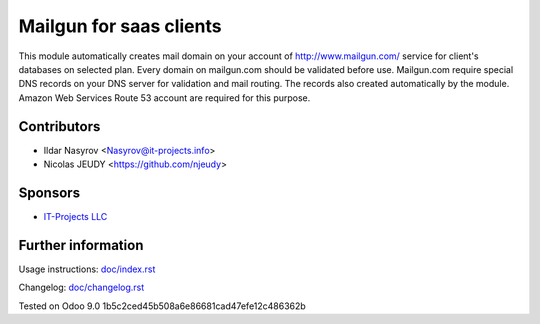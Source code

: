 ==========================
 Mailgun for saas clients
==========================

This module automatically creates mail domain on your account
of http://www.mailgun.com/ service for client's databases on selected plan.
Every domain on mailgun.com should be validated before use.
Mailgun.com require special DNS records on your DNS server for validation and mail routing.
The records also created automatically by the module.
Amazon Web Services Route 53 account are required for this purpose.


Contributors
============
* Ildar Nasyrov <Nasyrov@it-projects.info>
* Nicolas JEUDY <https://github.com/njeudy>

Sponsors
========
* `IT-Projects LLC <https://it-projects.info>`__

Further information
===================

Usage instructions: `<doc/index.rst>`__

Changelog: `<doc/changelog.rst>`__

Tested on Odoo 9.0 1b5c2ced45b508a6e86681cad47efe12c486362b
